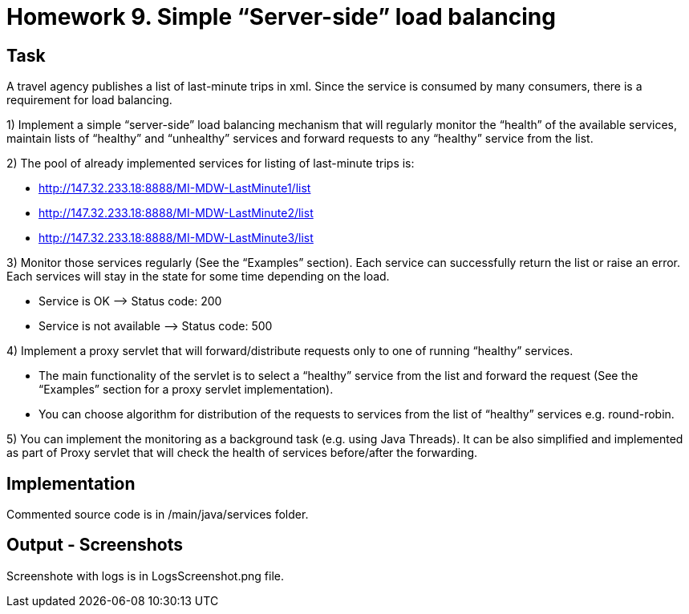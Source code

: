 # Homework 9. Simple “Server-side” load balancing

## Task

A travel agency publishes a list of last-minute trips in xml. Since the service is consumed by many consumers, there is a requirement for load balancing.

1) Implement a simple “server-side” load balancing mechanism that will regularly monitor the “health” of the available services, maintain lists of “healthy” and “unhealthy” services and forward requests to any “healthy” service from the list.

2) The pool of already implemented services for listing of last-minute trips is:

-  http://147.32.233.18:8888/MI-MDW-LastMinute1/list
-  http://147.32.233.18:8888/MI-MDW-LastMinute2/list
-  http://147.32.233.18:8888/MI-MDW-LastMinute3/list

3) Monitor those services regularly (See the “Examples” section). Each service can successfully return the list or raise an error. Each services will stay in the state for some time depending on the load.

- Service is OK –> Status code: 200
- Service is not available –> Status code: 500

4) Implement a proxy servlet that will forward/distribute requests only to one of running “healthy” services.

- The main functionality of the servlet is to select a “healthy” service from the list and forward the request (See the “Examples” section for a proxy servlet implementation).
- You can choose algorithm for distribution of the requests to services from the list of “healthy” services e.g. round-robin.

5) You can implement the monitoring as a background task (e.g. using Java Threads). It can be also simplified and implemented as part of Proxy servlet that will check the health of services before/after the forwarding.


## Implementation

Commented source code is in /main/java/services folder.

## Output - Screenshots
Screenshote with logs is in LogsScreenshot.png file.